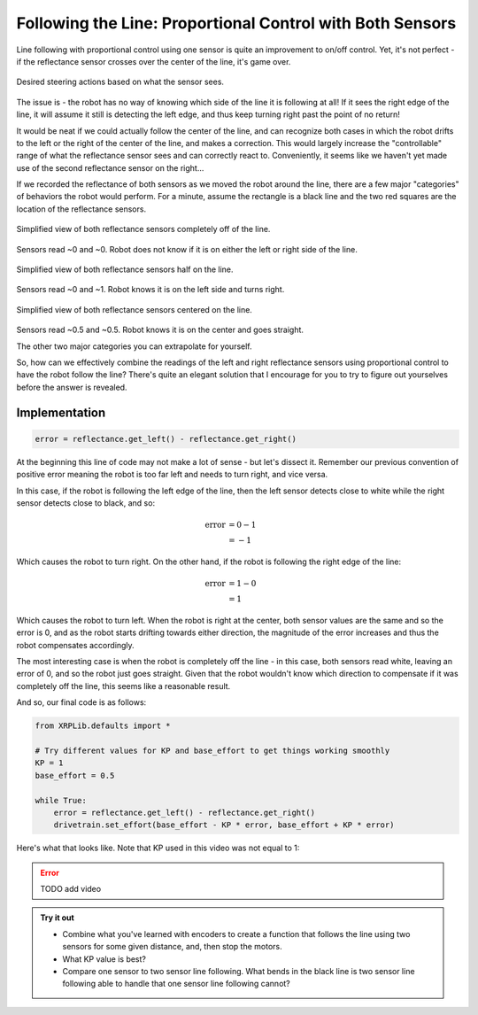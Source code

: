 Following the Line: Proportional Control with Both Sensors
==========================================================

Line following with proportional control using one sensor is quite an
improvement to on/off control. Yet, it's not perfect - if the reflectance sensor
crosses over the center of the line, it's game over.

.. figure:: media/p_control_2_sensors_actions.png
    :align: center

    Desired steering actions based on what the sensor sees.

The issue is - the robot has no way of knowing which side of the line it is
following at all! If it sees the right edge of the line, it will assume it still
is detecting the left edge, and thus keep turning right past the point of no
return!

It would be neat if we could actually follow the center of the line, and can
recognize both cases in which the robot drifts to the left or the right of the
center of the line, and makes a correction. This would largely increase the
"controllable" range of what the reflectance sensor sees and can correctly react
to. Conveniently, it seems like we haven't yet made use of the second
reflectance sensor on the right...

If we recorded the reflectance of both sensors as we moved the robot around the
line, there are a few major "categories" of behaviors the robot would perform.
For a minute, assume the rectangle is a black line and the two red squares are
the location of the reflectance sensors.

.. figure:: media/p_control_2_sensors_left.png
    :align: center

    Simplified view of both reflectance sensors completely off of the line.

Sensors read ~0 and ~0. Robot does not know if it is on either the left or right
side of the line.

.. figure:: media/p_control_2_sensors_half.png
    :align: center

    Simplified view of both reflectance sensors half on the line.

Sensors read ~0 and ~1. Robot knows it is on the left side and turns right.

.. figure:: media/p_control_2_sensors_centered.png
    :align: center

    Simplified view of both reflectance sensors centered on the line.

Sensors read ~0.5 and ~0.5. Robot knows it is on the center and goes straight.

The other two major categories you can extrapolate for yourself.

So, how can we effectively combine the readings of the left and right
reflectance sensors using proportional control to have the robot follow the
line? There's quite an elegant solution that I encourage for you to try to
figure out yourselves before the answer is revealed.

Implementation
--------------
.. code-block:: python

    error = reflectance.get_left() - reflectance.get_right()

At the beginning this line of code may not make a lot of sense - but let's
dissect it. Remember our previous convention of positive error meaning the robot
is too far left and needs to turn right, and vice versa.

In this case, if the robot is following the left edge of the line, then the left
sensor detects close to white while the right sensor detects close to black, and
so:

.. math:: 

    \begin{align}
    \text{error} & = 0 - 1 \\
    & = -1
    \end{align}


Which causes the robot to turn right. On the other hand, if the
robot is following the right edge of the line:

.. math:: 

    \begin{align}
    \text{error} & = 1 - 0 \\
    & = 1
    \end{align}

Which causes the robot to turn left. When the robot is right at the center, both
sensor values are the same and so the error is 0, and as the robot starts
drifting towards either direction, the magnitude of the error increases and thus
the robot compensates accordingly.

The most interesting case is when the robot is completely off the line - in this
case, both sensors read white, leaving an error of 0, and so the robot just goes
straight. Given that the robot wouldn't know which direction to compensate if it
was completely off the line, this seems like a reasonable result.

And so, our final code is as follows:

.. code-block:: python

    from XRPLib.defaults import *

    # Try different values for KP and base_effort to get things working smoothly
    KP = 1
    base_effort = 0.5

    while True:
        error = reflectance.get_left() - reflectance.get_right()
        drivetrain.set_effort(base_effort - KP * error, base_effort + KP * error)

Here's what that looks like. Note that KP used in this video was not equal to 1:

.. error:: 
    
    TODO add video


.. admonition:: Try it out

    * Combine what you've learned with encoders to create a function that 
      follows the line using two sensors for some given distance, and, then stop
      the motors.
    * What KP value is best? 
    * Compare one sensor to two sensor line following. What bends in the black
      line is two sensor line following able to handle that one sensor line
      following cannot?
